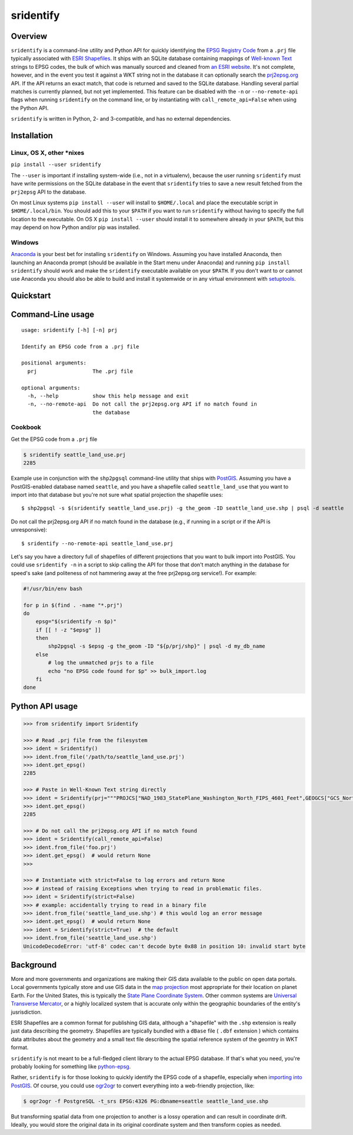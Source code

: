 sridentify
===========

Overview
--------

``sridentify`` is a command-line utility and Python API for quickly
identifying the `EPSG Registry Code <http://www.epsg-registry.org/>`__
from a ``.prj`` file typically associated with `ESRI
Shapefiles <https://en.wikipedia.org/wiki/Shapefile>`__. It ships with an
SQLite database containing mappings of `Well-known
Text <https://en.wikipedia.org/wiki/Well-known_text_representation_of_coordinate_reference_systems>`__ strings to EPSG
codes, the bulk of which was manually sourced and cleaned from `an ESRI
website <https://developers.arcgis.com/javascript/jshelp/pcs.html>`__.
It's not complete, however, and in the event you test it against a WKT
string not in the database it can optionally search the
`prj2epsg.org <http://prj2epsg.org>`__ API. If the API returns an exact
match, that code is returned and saved to the SQLite database. Handling
several partial matches is currently planned, but not yet implemented. This feature can be disabled with the ``-n`` or ``--no-remote-api`` flags when running ``sridentify`` on the command line, or by instantiating with ``call_remote_api=False`` when using the Python API.

``sridentify`` is written in Python, 2- and 3-compatible, and has no external dependencies.


Installation
------------

Linux, OS X, other *nixes
^^^^^^^^^^^^^^^^^^^^^^^^^

``pip install --user sridentify``

The ``--user`` is important if installing system-wide (i.e., not in a virtualenv), because the
user running ``sridentify`` must have write permissions on the SQLite database in the event that
``sridentify`` tries to save a new result fetched from the ``prj2epsg`` API to the database.

On most Linux systems ``pip install --user`` will install to ``$HOME/.local`` and place the executable script
in ``$HOME/.local/bin``. You should add this to your ``$PATH`` if you want to run ``sridentify``
without having to specify the full location to the executable. On OS X ``pip install --user`` should install it to somewhere already in your ``$PATH``, but this may depend on how Python and/or pip was installed.

Windows
^^^^^^^

`Anaconda <https://anaconda.com>`_ is your best bet for installing ``sridentify`` on Windows. Assuming you have installed Anaconda, then launching an Anaconda prompt (should be available in the Start menu under Anaconda) and running ``pip install sridentify`` should work and make the ``sridentify`` executable available on your ``$PATH``. If you don't want to or cannot use Anaconda you should also be able to build and install it systemwide or in any virtual environment with `setuptools <https://packaging.python.org/tutorials/installing-packages/>`_.

Quickstart
----------

Command-Line usage
------------------

::

    usage: sridentify [-h] [-n] prj

    Identify an EPSG code from a .prj file

    positional arguments:
      prj                  The .prj file

    optional arguments:
      -h, --help           show this help message and exit
      -n, --no-remote-api  Do not call the prj2epsg.org API if no match found in
                           the database

Cookbook
^^^^^^^^

Get the EPSG code from a ``.prj`` file

.. code:: bash

    $ sridentify seattle_land_use.prj
    2285

Example use in conjunction with the ``shp2pgsql`` command-line utility that ships with `PostGIS <http://postgis.net/>`__. Assuming you have a PostGIS-enabled database named ``seattle``, and you have a shapefile called ``seattle_land_use`` that you want to import into that database but you're not sure what spatial projection the shapefile uses::

    $ shp2pgsql -s $(sridentify seattle_land_use.prj) -g the_geom -ID seattle_land_use.shp | psql -d seattle

Do not call the prj2epsg.org API if no match found in the database (e.g., if running in a script or if the API is unresponsive)::

    $ sridentify --no-remote-api seattle_land_use.prj

Let's say you have a directory full of shapefiles of different projections that you want to bulk import into PostGIS. You could use ``sridentify -n`` in a script to skip calling the API for those that don't match anything in the database for speed's sake (and politeness of not hammering away at the free prj2epsg.org service!). For example:

.. code:: bash

    #!/usr/bin/env bash

    for p in $(find . -name "*.prj")
    do
        epsg="$(sridentify -n $p)"
        if [[ ! -z "$epsg" ]]
        then
            shp2pgsql -s $epsg -g the_geom -ID "${p/prj/shp}" | psql -d my_db_name
        else
            # log the unmatched prjs to a file
            echo "no EPSG code found for $p" >> bulk_import.log
        fi
    done

Python API usage
-------------------

.. code:: python

    >>> from sridentify import Sridentify

    >>> # Read .prj file from the filesystem
    >>> ident = Sridentify()
    >>> ident.from_file('/path/to/seattle_land_use.prj')
    >>> ident.get_epsg()
    2285

    >>> # Paste in Well-Known Text string directly
    >>> ident = Sridentify(prj="""PROJCS["NAD_1983_StatePlane_Washington_North_FIPS_4601_Feet",GEOGCS["GCS_North_American_1983",DATUM["D_North_American_1983",SPHEROID["GRS_1980",6378137.0,298.257222101]],PRIMEM["Greenwich",0.0],UNIT["Degree",0.0174532925199433]],PROJECTION["Lambert_Conformal_Conic"],PARAMETER["False_Easting",1640416.666666667],PARAMETER["False_Northing",0.0],PARAMETER["Central_Meridian",-120.8333333333333],PARAMETER["Standard_Parallel_1",47.5],PARAMETER["Standard_Parallel_2",48.73333333333333],PARAMETER["Latitude_Of_Origin",47.0],UNIT["Foot_US",0.3048006096012192]]""")
    >>> ident.get_epsg()
    2285
    
    >>> # Do not call the prj2epsg.org API if no match found
    >>> ident = Sridentify(call_remote_api=False)
    >>> ident.from_file('foo.prj')
    >>> ident.get_epsg()  # would return None
    >>>

    >>> # Instantiate with strict=False to log errors and return None
    >>> # instead of raising Exceptions when trying to read in problematic files.
    >>> ident = Sridentify(strict=False)
    >>> # example: accidentally trying to read in a binary file
    >>> ident.from_file('seattle_land_use.shp') # this would log an error message
    >>> ident.get_epsg()  # would return None
    >>> ident = Sridentify(strict=True)  # the default
    >>> ident.from_file('seattle_land_use.shp')
    UnicodeDecodeError: 'utf-8' codec can't decode byte 0x88 in position 10: invalid start byte



Background
----------

More and more governments and organizations are making their GIS data available to the public on
open data portals. Local governments typically store and use GIS data in the `map projection <https://en.wikipedia.org/wiki/Map_projection>`__ most appropriate for their location on planet Earth. For the United States, this is typically the `State Plane Coordinate System <https://en.wikipedia.org/wiki/State_Plane_Coordinate_System>`__. Other common systems are `Universal Transverse Mercator <https://en.wikipedia.org/wiki/Universal_Transverse_Mercator_coordinate_system>`__, or a highly localized system that is accurate only within the geographic boundaries of the entity's jusrisdiction.

ESRI Shapefiles are a common format for publishing GIS data, although a "shapefile" with the ``.shp`` extension is really just data describing the geometry. Shapefiles are typically bundled with a ``dBase`` file ( ``.dbf`` extension ) which contains data attributes about the geometry and a small text file describing the spatial reference system of the geomtry in WKT format.

``sridentify`` is not meant to be a full-fledged client library to the actual
EPSG database. If that's what you need, you're probably looking for something like `python-epsg <https://github.com/geo-data/python-epsg>`__.

Rather, ``sridentify`` is for those looking to quickly identify the EPSG code
of a shapefile, especially when `importing into PostGIS <http://postgis.net/docs/manual-2.2/using_postgis_dbmanagement.html#shp2pgsql_usage>`__. Of course, you could use `ogr2ogr <http://www.gdal.org/ogr2ogr.html>`__
to convert everything into a web-friendly projection, like:

.. code:: bash

    $ ogr2ogr -f PostgreSQL -t_srs EPSG:4326 PG:dbname=seattle seattle_land_use.shp

But transforming spatial data from one projection to another is a lossy operation
and can result in coordinate drift. Ideally, you would store the original data
in its original coordinate system and then transform copies as needed.


